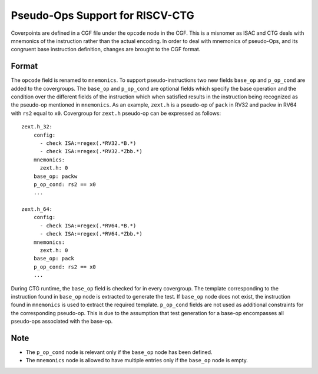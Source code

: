 ********************************
Pseudo-Ops Support for RISCV-CTG
********************************

Coverpoints are defined in a CGF file under the ``opcode`` node in the CGF. This is a misnomer as ISAC and CTG
deals with mnemonics of the instruction rather than the actual encoding. In order to deal with mnemonics of pseudo-Ops, 
and its congruent base instruction definition, changes are brought to the CGF format.

Format
######
The ``opcode`` field is renamed to ``mnemonics``. To support pseudo-instructions two new fields ``base_op`` and ``p_op_cond``
are added to the covergroups. The ``base_op`` and ``p_op_cond`` are optional fields which specify the base operation and the
condition over the different fields of the instruction which when satisfied results in the instruction being recognized as the
pseudo-op mentioned in ``mnemonics``. As an example, ``zext.h`` is a pseudo-op of ``pack`` in RV32 and packw in RV64 with ``rs2``
equal to ``x0``. Covergroup for ``zext.h`` pseudo-op can be expressed as follows: ::

    zext.h_32:
        config: 
          - check ISA:=regex(.*RV32.*B.*)
          - check ISA:=regex(.*RV32.*Zbb.*)
        mnemonics: 
          zext.h: 0
        base_op: packw
        p_op_cond: rs2 == x0
        ...

    zext.h_64:
        config: 
          - check ISA:=regex(.*RV64.*B.*)
          - check ISA:=regex(.*RV64.*Zbb.*)
        mnemonics: 
          zext.h: 0
        base_op: pack
        p_op_cond: rs2 == x0
        ...

During CTG runtime, the ``base_op`` field is checked for in every covergroup. The template corresponding to the instruction found 
in ``base_op`` node is extracted to generate the test. If ``base_op`` node does not exist, the instruction found in ``mnemonics``
is used to extract the required template. ``p_op_cond`` fields are not used as additional constraints for the corresponding pseudo-op.
This is due to the assumption that test generation for a base-op encompasses all pseudo-ops associated with the base-op.

Note
####
- The ``p_op_cond`` node is relevant only if the ``base_op`` node has been defined.
- The ``mnemonics`` node is allowed to have multiple entries only if the ``base_op`` node is empty.
